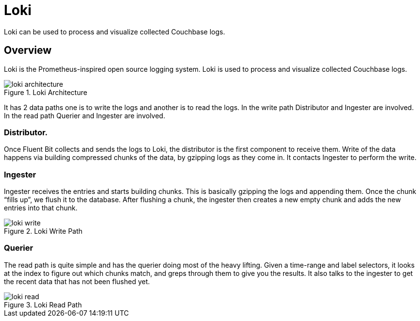 = Loki

Loki can be used to process and visualize collected Couchbase logs.

== Overview

Loki is the Prometheus-inspired open source logging system. Loki is used to process and visualize collected Couchbase logs.

.Loki Architecture
image::loki_architecture.png[]

It has 2 data paths one is to write the logs and another is to read the logs. In the write path Distributor and Ingester are involved. In the read path Querier and Ingester are involved.

=== Distributor.
Once Fluent Bit collects and sends the logs to Loki, the distributor is the first component to receive them. Write of the data happens via building compressed chunks of the data, by gzipping logs as they come in. It contacts Ingester to perform the write.

=== Ingester
Ingester receives the entries and starts building chunks. This is basically gzipping the logs and appending them. Once the chunk “fills up”, we flush it to the database. After flushing a chunk, the ingester then creates a new empty chunk and adds the new entries into that chunk.

.Loki Write Path
image::loki_write.png[]

=== Querier
The read path is quite simple and has the querier doing most of the heavy lifting. Given a time-range and label selectors, it looks at the index to figure out which chunks match, and greps through them to give you the results. It also talks to the ingester to get the recent data that has not been flushed yet.

.Loki Read Path
image::loki_read.png[]
